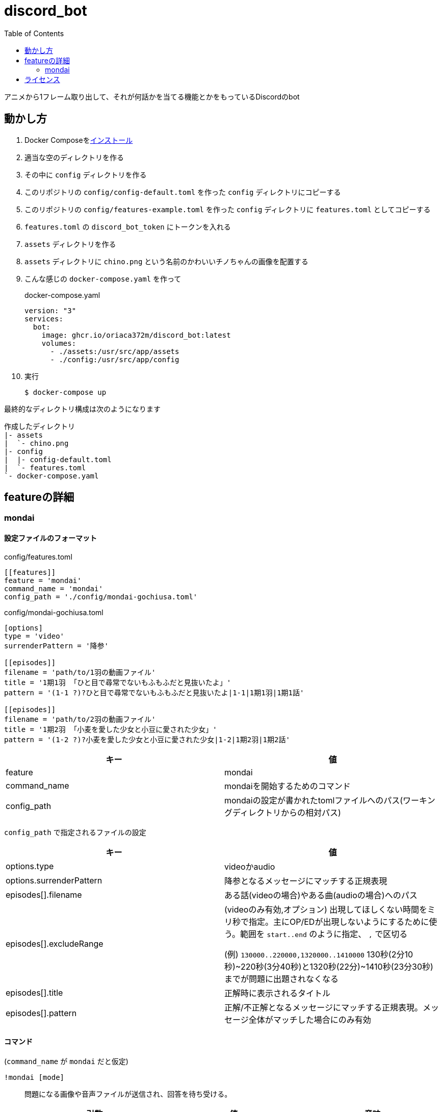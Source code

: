 = discord_bot
:toc:

アニメから1フレーム取り出して、それが何話かを当てる機能とかをもっているDiscordのbot

== 動かし方

. Docker Composeをlink:https://docs.docker.jp/compose/install.html[インストール]

. 適当な空のディレクトリを作る

. その中に `config` ディレクトリを作る

. このリポジトリの `config/config-default.toml` を作った `config` ディレクトリにコピーする

. このリポジトリの `config/features-example.toml` を作った `config` ディレクトリに `features.toml` としてコピーする

. `features.toml` の `discord_bot_token` にトークンを入れる

. `assets` ディレクトリを作る

. `assets` ディレクトリに `chino.png` という名前のかわいいチノちゃんの画像を配置する

. こんな感じの `docker-compose.yaml` を作って
+
.docker-compose.yaml
[source,yaml]
....
version: "3"
services:
  bot:
    image: ghcr.io/oriaca372m/discord_bot:latest
    volumes:
      - ./assets:/usr/src/app/assets
      - ./config:/usr/src/app/config
....

. 実行
+
[source,bash]
....
$ docker-compose up
....

最終的なディレクトリ構成は次のようになります
....
作成したディレクトリ
|- assets
|  `- chino.png
|- config
|  |- config-default.toml
|  `- features.toml
`- docker-compose.yaml
....


== featureの詳細

=== mondai

==== 設定ファイルのフォーマット

.config/features.toml
[source,toml]
....
[[features]]
feature = 'mondai'
command_name = 'mondai'
config_path = './config/mondai-gochiusa.toml'
....

.config/mondai-gochiusa.toml
[source,toml]
....
[options]
type = 'video'
surrenderPattern = '降参'

[[episodes]]
filename = 'path/to/1羽の動画ファイル'
title = '1期1羽 「ひと目で尋常でないもふもふだと見抜いたよ」'
pattern = '(1-1 ?)?ひと目で尋常でないもふもふだと見抜いたよ|1-1|1期1羽|1期1話'

[[episodes]]
filename = 'path/to/2羽の動画ファイル'
title = '1期2羽 「小麦を愛した少女と小豆に愛された少女」'
pattern = '(1-2 ?)?小麦を愛した少女と小豆に愛された少女|1-2|1期2羽|1期2話'
....

|===
|キー|値

|feature
|mondai

|command_name
|mondaiを開始するためのコマンド

|config_path
|mondaiの設定が書かれたtomlファイルへのパス(ワーキングディレクトリからの相対パス)
|===

`config_path` で指定されるファイルの設定
|===
|キー|値

|options.type
|videoかaudio

|options.surrenderPattern
|降参となるメッセージにマッチする正規表現

|episodes[].filename
|ある話(videoの場合)やある曲(audioの場合)へのパス

|episodes[].excludeRange
|
(videoのみ有効,オプション) 出現してほしくない時間をミリ秒で指定。主にOP/EDが出現しないようにするために使う。範囲を `start..end` のように指定、 `,` で区切る

(例) `130000..220000,1320000..1410000` 130秒(2分10秒)\~220秒(3分40秒)と1320秒(22分)~1410秒(23分30秒)までが問題に出題されなくなる

|episodes[].title
|正解時に表示されるタイトル

|episodes[].pattern
|正解/不正解となるメッセージにマッチする正規表現。メッセージ全体がマッチした場合にのみ有効
|===

==== コマンド
(`command_name` が `mondai` だと仮定)

`!mondai [mode]`::
問題になる画像や音声ファイルが送信され、回答を待ち受ける。
+
|===
|引数|値|意味

|mode(オプション)
|
`type` が `video` の場合: `image` (省略時の値) `mosaic` `audio` +
`type` が `music` の場合: `music` (省略時の値) `intro`
|出題する問題のタイプ
|===
+
|===
|オプション|値|意味

|-r, --repeat
|無し
|mondaiを繰り返し行う

|-l, --life
|ライフ(整数) 初期値3
|不正解できる上限回数を指定する。repeatも自動的に指定される
|===
`!mondai stop`::
進行中の問題を終了する

== ライセンス

Zlib License
